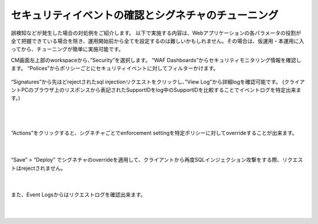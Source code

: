 セキュリティイベントの確認とシグネチャのチューニング
================================================

誤検知などが発生した場合の対処例をご紹介します。
以下で実施する内容は、Webアプリケーションの各パラメータの役割が全て把握できている場合を除き、運用開始前から全てを設定するのは難しいかもしれません。その場合は、仮運用・本運用に入ってから、チューニングが簡単に実施可能です。

CM画面左上部のworkspaceから、”Security”を選択します。
“WAF Dashboards”からセキュリティモニタリング情報を確認します。
“Polices”からポリシーごとにセキュリティイベントに対してフィルターかけます。

  .. figure:: images/Picture1.png
      :scale: 30%
      :align: center
   |

“Signatures”から先ほどrejectされたsql injectionリクエストをクリックし、”View Log”から詳細logを確認可能です。
(クライアントPCのブラウザ上のリスポンスから表記されたSupportIDをlog中のSupportIDを比較することでイベントログを特定出来ます。) 


   .. figure:: images/Picture2.png
      :scale: 20%
      :align: center
   |

   .. image:: images/Picture3.png
      :scale: 30%
      :align: center
   |

“Actions”をクリックすると、シグネチャごとでenforcement settingを特定ポリシーに対してoverrideすることが出来ます。

   .. image:: images/Picture4.png
      :scale: 30%
      :align: center
   |

“Save” > “Deploy” でシグネチャのoverrideを適用して、クライアントから再度SQLインジェクション攻撃をする際、リクエストはrejectされません。


   .. figure:: images/Picture5.png
      :scale: 50%
      :align: center
   |

また、Event Logsからはリクエストログを確認出来ます。

   .. figure:: images/Picture6.png
      :scale: 50%
      :align: center
   |
